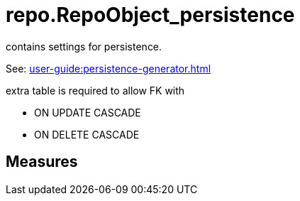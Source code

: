 = repo.RepoObject_persistence

// tag::description[]
contains settings for persistence.

See: xref:user-guide:persistence-generator.adoc[]

extra table is required to allow FK with

* ON UPDATE CASCADE
* ON DELETE CASCADE
// uncomment the following attribute, to hide exported descriptions

//:hide-exported-description:
// end::description[]

== Measures



